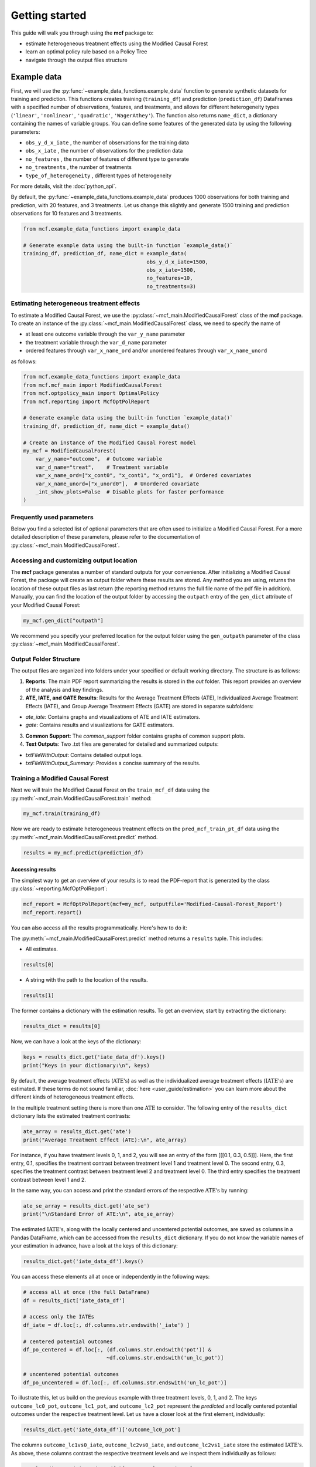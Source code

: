 .. _getting-started:

Getting started
=======================

This guide will walk you through using the **mcf** package to:

- estimate heterogeneous treatment effects using the Modified Causal Forest
- learn an optimal policy rule based on a Policy Tree
- navigate through the output files structure


Example data
^^^^^^^^^^^^^^^^

First, we will use the :py:func:`~example_data_functions.example_data` function to generate synthetic datasets for training and prediction. This functions creates training (``training_df``) and prediction (``prediction_df``) DataFrames with a specified number of observations, features, and treatments, and allows for different heterogeneity types (``'linear'``, ``'nonlinear'``, ``'quadratic'``, ``'WagerAthey'``). The function also returns ``name_dict``, a dictionary containing the names of variable groups. You can define some features of the generated data by using the following parameters:

- ``obs_y_d_x_iate`` , the number of observations for the training data 
- ``obs_x_iate`` , the number of observations for the prediction data
- ``no_features`` , the number of features of different type to generate
- ``no_treatments`` , the number of treatments
- ``type_of_heterogeneity`` , different types of heterogeneity

For more details, visit the :doc:`python_api`. 

By default, the :py:func:`~example_data_functions.example_data` produces 1000 observations for both training and prediction, with 20 features, and 3 treatments. Let us change this slightly and generate 1500 training and prediction observations for 10 features and 3 treatments.

.. code-block:: python

    from mcf.example_data_functions import example_data
    
    # Generate example data using the built-in function `example_data()`
    training_df, prediction_df, name_dict = example_data(
                                            obs_y_d_x_iate=1500,
                                            obs_x_iate=1500,
                                            no_features=10,
                                            no_treatments=3)
    
Estimating heterogeneous treatment effects
------------------------------------------

To estimate a Modified Causal Forest, we use the :py:class:`~mcf_main.ModifiedCausalForest` class of the **mcf** package. To create an instance of the :py:class:`~mcf_main.ModifiedCausalForest` class, we need to specify the name of

- at least one outcome variable through the ``var_y_name`` parameter
- the treatment variable through the ``var_d_name`` parameter
- ordered features through ``var_x_name_ord`` and/or unordered features through ``var_x_name_unord``

as follows:

.. code-block:: python

    from mcf.example_data_functions import example_data
    from mcf.mcf_main import ModifiedCausalForest
    from mcf.optpolicy_main import OptimalPolicy
    from mcf.reporting import McfOptPolReport
    
    # Generate example data using the built-in function `example_data()`
    training_df, prediction_df, name_dict = example_data()
    
    # Create an instance of the Modified Causal Forest model
    my_mcf = ModifiedCausalForest(
        var_y_name="outcome",  # Outcome variable
        var_d_name="treat",    # Treatment variable
        var_x_name_ord=["x_cont0", "x_cont1", "x_ord1"],  # Ordered covariates
        var_x_name_unord=["x_unord0"],  # Unordered covariate
        _int_show_plots=False  # Disable plots for faster performance
    )

Frequently used parameters
--------------------------

Below you find a selected list of optional parameters that are often used to initialize a Modified Causal Forest. For a more detailed description of these parameters, please refer to the documentation of :py:class:`~mcf_main.ModifiedCausalForest`.

.. dropdown:: Commonly used optional parameters

    +----------------------------------+-------------------------------------------------------------------------------------------------------------------+
    | Parameter                        | Description                                                                                                       |
    +==================================+===================================================================================================================+
    | ``cf_boot``                      | Number of Causal Trees. Default: 1000.                                                                            |
    +----------------------------------+-------------------------------------------------------------------------------------------------------------------+
    | ``p_atet``                       | If True, :math:`\textrm{ATE's}` are also computed by treatment status (:math:`\textrm{ATET's}`). Default: False.  |
    +----------------------------------+-------------------------------------------------------------------------------------------------------------------+
    | ``var_z_name_cont``              | Ordered feature(s) with many values used for :math:`\textrm{GATE}` estimation.                                    |
    +----------------------------------+-------------------------------------------------------------------------------------------------------------------+
    | ``var_z_name_ord``               | Ordered feature(s) with few values used for :math:`\textrm{GATE}` estimation.                                     |
    +----------------------------------+-------------------------------------------------------------------------------------------------------------------+
    | ``var_z_name_unord``             | Unordered feature(s) used for :math:`\textrm{GATE}` estimation.                                                   |
    +----------------------------------+-------------------------------------------------------------------------------------------------------------------+
    | ``p_gatet``                      | If True, :math:`\textrm{GATE's}` are also computed by treatment status (:math:`\textrm{GATET's}`). Default: False.|
    +----------------------------------+-------------------------------------------------------------------------------------------------------------------+
    | ``var_x_name_always_in_ord``     | Ordered feature(s) always used in splitting decision.                                                             |
    +----------------------------------+-------------------------------------------------------------------------------------------------------------------+
    | ``var_x_name_always_in_unord``   | Unordered feature(s) always used in splitting decision.                                                           |
    +----------------------------------+-------------------------------------------------------------------------------------------------------------------+
    | ``var_y_tree_name``              | Outcome used to build trees. If not specified, the first outcome in ``y_name`` is selected for building trees.    |
    +----------------------------------+-------------------------------------------------------------------------------------------------------------------+
    | ``var_id_name``                  | Individual identifier.                                                                                            |
    +----------------------------------+-------------------------------------------------------------------------------------------------------------------+

Accessing and customizing output location
------------------------------------------

The **mcf** package generates a number of standard outputs for your convenience. After initializing a Modified Causal Forest, the package will create an output folder where these results are stored. 
Any method you are using, returns the location of these output files as last return (the reporting method returns the full file name of the pdf file in addition). 
Manually, you can find the location of the output folder by accessing the ``outpath`` entry of the ``gen_dict`` attribute of your Modified Causal Forest:

.. code-block:: python

    my_mcf.gen_dict["outpath"]

We recommend you specify your preferred location for the output folder using the ``gen_outpath`` parameter of the class :py:class:`~mcf_main.ModifiedCausalForest`.

Output Folder Structure
------------------------

The output files are organized into folders under your specified or default working directory. The structure is as follows:

1. **Reports**: The main PDF report summarizing the results is stored in the `out` folder. This report provides an overview of the analysis and key findings.

2. **ATE, IATE, and GATE Results**: Results for the Average Treatment Effects (ATE), Individualized Average Treatment Effects (IATE), and Group Average Treatment Effects (GATE) are stored in separate subfolders:

- `ate_iate`: Contains graphs and visualizations of ATE and IATE estimators.
- `gate`: Contains results and visualizations for GATE estimators.

3. **Common Support**: The `common_support` folder contains graphs of common support plots.

4. **Text Outputs**: Two .txt files are generated for detailed and summarized outputs:

- `txtFileWithOutput`: Contains detailed output logs.
- `txtFileWithOutput_Summary`: Provides a concise summary of the results.

Training a Modified Causal Forest
-----------------------------------

Next we will train the Modified Causal Forest on the ``train_mcf_df`` data using the :py:meth:`~mcf_main.ModifiedCausalForest.train` method:

.. code-block:: python

    my_mcf.train(training_df)

Now we are ready to estimate heterogeneous treatment effects on the ``pred_mcf_train_pt_df`` data using the :py:meth:`~mcf_main.ModifiedCausalForest.predict` method.

.. code-block:: python

    results = my_mcf.predict(prediction_df)


Accessing results
~~~~~~~~~~~~~~~~~

The simplest way to get an overview of your results is to read the PDF-report that is generated by the class :py:class:`~reporting.McfOptPolReport`:

.. code-block:: python

    mcf_report = McfOptPolReport(mcf=my_mcf, outputfile='Modified-Causal-Forest_Report')
    mcf_report.report()


You can also access all the results programmatically. Here's how to do it:

The :py:meth:`~mcf_main.ModifiedCausalForest.predict` method returns a ``results`` tuple. This includes:

- All estimates.

.. code-block:: python

    results[0]

- A string with the path to the location of the results.

.. code-block:: python

    results[1]

The former contains a dictionary with the estimation results. To get an overview, start by extracting the dictionary:

.. code-block:: python

    results_dict = results[0]

Now, we can have a look at the keys of the dictionary:

.. code-block:: python

    keys = results_dict.get('iate_data_df').keys()
    print("Keys in your dictionary:\n", keys)

By default, the average treatment effects (:math:`\textrm{ATE's}`) as well as the individualized average treatment effects (:math:`\textrm{IATE's}`) are estimated. If these terms do not sound familiar, :doc:`here <user_guide/estimation>` you can learn more about the different kinds of heterogeneous treatment effects.

In the multiple treatment setting there is more than one :math:`\textrm{ATE}` to consider. The following entry of the ``results_dict`` dictionary lists the estimated treatment contrasts:

.. code-block:: python

    ate_array = results_dict.get('ate')
    print("Average Treatment Effect (ATE):\n", ate_array)

For instance, if you have treatment levels 0, 1, and 2, you will see an entry of the form [[[0.1, 0.3, 0.5]]]. Here, the first entry, 0.1, specifies the treatment contrast between treatment level 1 and treatment level 0. The second entry, 0.3, specifies the treatment contrast between treatment level 2 and treatment level 0. The third entry specifies the treatment contrast between level 1 and 2.

In the same way, you can access and print the standard errors of the respective :math:`\textrm{ATE's}` by running:

.. code-block:: python

    ate_se_array = results_dict.get('ate_se')
    print("\nStandard Error of ATE:\n", ate_se_array)

The estimated :math:`\textrm{IATE's}`, along with the locally centered and uncentered potential outcomes, are saved as columns in a Pandas DataFrame, which can be accessed from the ``results_dict`` dictionary. If you do not know the variable names of your estimation in advance, have a look at the keys of this dictionary:

.. code-block:: python

    results_dict.get('iate_data_df').keys()

You can access these elements all at once or independently in the following ways:

.. code-block:: python

    # access all at once (the full DataFrame)
    df = results_dict['iate_data_df']

    # access only the IATEs
    df_iate = df.loc[:, df.columns.str.endswith('_iate') ]  

    # centered potential outcomes
    df_po_centered = df.loc[:, (df.columns.str.endswith('pot')) &
                               ~df.columns.str.endswith('un_lc_pot')]

    # uncentered potential outcomes
    df_po_uncentered = df.loc[:, df.columns.str.endswith('un_lc_pot')]


To illustrate this, let us build on the previous example with three treatment levels, 0, 1, and 2. The keys ``outcome_lc0_pot``, ``outcome_lc1_pot``, and ``outcome_lc2_pot`` represent the *predicted* and locally centered potential outcomes under the respective treatment level. Let us have a closer look at the first element, individually:

.. code-block:: python

    results_dict.get('iate_data_df')['outcome_lc0_pot']

The columns ``outcome_lc1vs0_iate``, ``outcome_lc2vs0_iate``, and ``outcome_lc2vs1_iate`` store the estimated :math:`\textrm{IATE's}`. As above, these columns contrast the respective treatment levels and we inspect them individually as follows:

.. code-block:: python

    results_dict.get('iate_data_df')['outcome_lc1vs0_iate']




**Note (1)**, if you specify the methods as in the provided example files, you have access to all the elements discussed above directly from the ``results`` tuple. For example,

.. code-block:: python

    # use the .predict() method as shown in the example files
    results, _ = my_mcf.predict(prediction_df)

    # access a potential outcome
    results.get('iate_data_df')['outcome_lc1vs0_iate']


Here, ``results`` essentially plays the same role as ``results_dict`` explained previously. These are two equivalent ways to access your results.


Post-estimation
---------------

You can use the :py:meth:`~mcf_main.ModifiedCausalForest.analyse` method to investigate a number of post-estimation plots. These plots are also exported to the previously created output folder:

.. code-block:: python

    my_mcf.analyse(results)

**Note (2)**, the above code runs after using the :py:meth:`~mcf_main.ModifiedCausalForest.predict` method as shown in the example files (see **Note 1**).
    
Learning an optimal policy rule
-------------------------------

Let's explore how to learn an optimal policy rule using the :py:class:`~optpolicy_main.OptimalPolicy` class of the **mcf** package. To get started we need a Pandas DataFrame that holds the estimated potential outcomes (also called policy scores), the treatment variable and the features on which we want to base the decision tree.

As you may recall, we estimated the potential outcomes in the previous section. They are stored as columns in the ``iate_data_df`` entry of the results dictionary:

.. code-block:: python

    print(results["iate_data_df"].head())

The column names are explained in the ``iate_names_dic`` entry of the results dictionary. The uncentered potential outcomes are stored in columns with the suffix ``_un_lc_pot``.

.. code-block:: python

    print(results["iate_names_dic"])

Now that we understand this, we are ready to build an Optimal Policy Tree. To do so, we need to create an instance of class :py:class:`~optpolicy_main.OptimalPolicy` where we set the ``gen_method`` parameter to "policy tree" and provide the names of

- the treatment through the ``var_d_name`` parameter
- the potential outcomes through the ``var_polscore_name`` parameter
- ordered and/or unordered features used to build the policy tree using the ``var_x_name_ord`` and ``var_x_name_unord`` parameter respectively

as follows:

.. code-block:: python

    # Create an instance of the OptimalPolicy class:
    my_optimal_policy = OptimalPolicy(
        var_d_name="treat",
        var_polscore_name=['y_pot0', 'y_pot1', 'y_pot2'],
        var_x_name_ord=["x_cont0", "x_cont1", "x_ord1"],
        var_x_name_unord=["x_unord0"],
        gen_method="policy tree", 
        pt_depth_tree_1=2
        )


**Note (3)**, the ``pt_depth_tree_1`` parameter specifies the depth of the (first) policy tree. For demonstration purposes we set it to 2. In practice, you should choose a larger value which will increase the computational burden. See the :doc:`User guide <user_guide/optimal-policy_example>` and the :doc:`Algorithm reference <algorithm_reference/optimal-policy_algorithm>` for more detailed explanations.

Accessing results
~~~~~~~~~~~~~~~~~

After initializing an Optimal Policy Tree, the **mcf** package will automatically create an output folder. This folder will contain a number of standard outputs for your convenience. You can find the location of this folder in your console output. Alternatively, you can manually specify the folder location using the ``gen_outpath`` parameter.


Fit an Optimal Policy Tree
----------------------------

To find the Optimal Policy Tree, we use the :py:meth:`~optpolicy_main.OptimalPolicy.solve` method, where we need to supply the pandas DataFrame holding the potential outcomes, treatment variable and the features:

.. code-block:: python

    train_pt_df = results["iate_data_df"]
    alloc_train_df, _, _ = my_optimal_policy.solve(training_df, data_title='training')

The returned DataFrame contains the optimal allocation rule for the training data.

.. code-block:: python

    print(alloc_train_df)

Next, we can use the :py:meth:`~optpolicy_main.OptimalPolicy.evaluate` method to evaluate this allocation rule. This will return a dictionary holding the results of the evaluation. As a side-effect, the DataFrame with the optimal allocation is augmented with columns that contain the observed treatment and a random allocation of treatments.

.. code-block:: python

    results_eva_train, _ = my_optimal_policy.evaluate(alloc_train_df, training_df,
                                           data_title='training')

    print(results_eva_train)

Overview of results
~~~~~~~~~~~~~~~~~~~~~

A great way to get an overview of the results is to read the PDF-report that can be generated using the class :py:class:`~reporting.McfOptPolReport`:

.. code-block:: python

    policy_tree_report = McfOptPolReport(
        optpol = my_optimal_policy,
        outputfile = 'Optimal-Policy_Report'
        )
    policy_tree_report.report()

Additionally, you can access the results programmatically. The `report` attribute of your optimal policy object is a dictionary containing the results. Here's how you can access a specific element:

.. code-block:: python

    dictionary_of_results = my_optimal_policy.report
    print(dictionary_of_results.keys())
    evaluation_list = dictionary_of_results['evalu_list']
    print("Evaluation List: ", evaluation_list)

Finally, it is straightforward to apply our Optimal Policy Tree to new data. To do so, we simply apply the :py:meth:`~optpolicy_main.OptimalPolicy.allocate` method
to the DataFrame holding the potential outcomes, treatment variable and the features for the data that was held out for evaluation:

.. code-block:: python

    alloc_pred_df, _ = my_optimal_policy.allocate(prediction_df, data_title='prediction')

To evaluate this allocation rule, again apply the :py:meth:`~optpolicy_main.OptimalPolicy.allocate` method similar to above.

.. code-block:: python

    results_eva_pred, _ = my_optimal_policy.evaluate(alloc_pred_df, prediction_df,
                                      data_title='prediction')

    print(results_eva_pred)

Next steps
----------

The following are great sources to learn even more about the **mcf** package:

- The :doc:`user_guide` offers explanations on additional features of the mcf package and provides several example scripts.
- Check out the :doc:`python_api` for details on interacting with the mcf package.
- The :doc:`algorithm_reference` provides a technical description of the methods used in the package.
